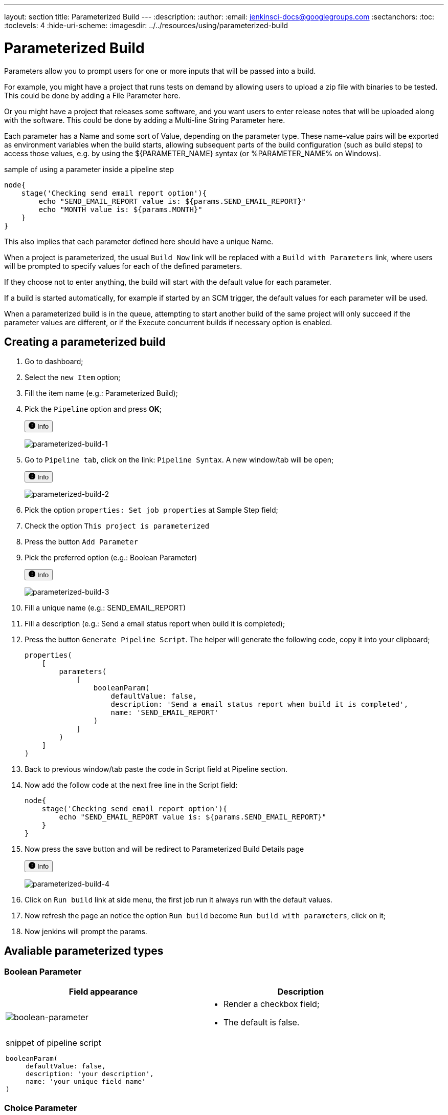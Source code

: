 ---
layout: section
title: Parameterized Build
---
ifdef::backend-html5[]
:description:
:author:
:email: jenkinsci-docs@googlegroups.com
:sectanchors:
:toc:
:toclevels: 4
:hide-uri-scheme:
ifdef::env-github[:imagesdir: ../resources/using/parameterized-build]
ifndef::env-github[:imagesdir: ../../resources/using/parameterized-build]
endif::[]

= Parameterized Build

Parameters allow you to prompt users for one or more inputs that will be passed into a build.

For example, you might have a project that runs tests on demand by allowing users to upload a zip file with binaries to be tested. This could be done by adding a File Parameter here.

Or you might have a project that releases some software, and you want users to enter release notes that will be uploaded along with the software. This could be done by adding a Multi-line String Parameter here.

Each parameter has a Name and some sort of Value, depending on the parameter type. These name-value pairs will be exported as environment variables when the build starts, allowing subsequent parts of the build configuration (such as build steps) to access those values, e.g. by using the ${PARAMETER_NAME} syntax (or %PARAMETER_NAME% on Windows).

.sample of using a parameter inside a pipeline step
----
node{
    stage('Checking send email report option'){
        echo "SEND_EMAIL_REPORT value is: ${params.SEND_EMAIL_REPORT}"
        echo "MONTH value is: ${params.MONTH}"
    }
}
----

This also implies that each parameter defined here should have a unique Name.

When a project is parameterized, the usual `Build Now` link will be replaced with a `Build with Parameters` link, where users will be prompted to specify values for each of the defined parameters.

[Imagem de comparação]

If they choose not to enter anything, the build will start with the default value for each parameter.

If a build is started automatically, for example if started by an SCM trigger, the default values for each parameter will be used.

When a parameterized build is in the queue, attempting to start another build of the same project will only succeed if the parameter values are different, or if the Execute concurrent builds if necessary option is enabled.

== Creating a parameterized build

1. Go to dashboard;
2. Select the `new Item` option;
3. Fill the item name (e.g.: Parameterized Build);
4. Pick the `Pipeline` option and press **OK**;
+++
<p>
  <button
    data-target="#parameterized-build-1"
    aria-controls="parameterized-build-1"
    aria-expanded="false" class="btn btn-secondary btn-sm" type="button" data-toggle="collapse"
    >
    <svg class="bi bi-exclamation-circle-fill" width="1em" height="1em" viewBox="0 0 16 16" fill="currentColor" xmlns="http://www.w3.org/2000/svg">
        <path fill-rule="evenodd" d="M16 8A8 8 0 1 1 0 8a8 8 0 0 1 16 0zM8 4a.905.905 0 0 0-.9.995l.35 3.507a.552.552 0 0 0 1.1 0l.35-3.507A.905.905 0 0 0 8 4zm.002 6a1 1 0 1 0 0 2 1 1 0 0 0 0-2z"/>
    </svg>
    Info
  </button>
</p>
<div class="collapse" id="parameterized-build-1">
  <div class="card card-body my-3">
+++
    image:parameterized-build-1.png[parameterized-build-1]
+++
  </div>
</div>
+++
5. Go to `Pipeline tab`, click on the link: `Pipeline Syntax`. A new window/tab will be open;
+++
<p>
  <button
    data-target="#parameterized-build-2"
    aria-controls="parameterized-build-2"
    aria-expanded="false" class="btn btn-secondary btn-sm" type="button" data-toggle="collapse"
    >
    <svg class="bi bi-exclamation-circle-fill" width="1em" height="1em" viewBox="0 0 16 16" fill="currentColor" xmlns="http://www.w3.org/2000/svg">
        <path fill-rule="evenodd" d="M16 8A8 8 0 1 1 0 8a8 8 0 0 1 16 0zM8 4a.905.905 0 0 0-.9.995l.35 3.507a.552.552 0 0 0 1.1 0l.35-3.507A.905.905 0 0 0 8 4zm.002 6a1 1 0 1 0 0 2 1 1 0 0 0 0-2z"/>
    </svg>
    Info
  </button>
</p>
<div class="collapse" id="parameterized-build-2">
  <div class="card card-body my-3">
+++
   image:parameterized-build-2.png[parameterized-build-2]
+++
  </div>
</div>
+++

6. Pick the option `properties: Set job properties` at Sample Step field;
7. Check the option `This project is parameterized`
8. Press the button `Add Parameter`
9. Pick the preferred  option (e.g.: Boolean Parameter)
+++
<p>
  <button
    data-target="#parameterized-build-3"
    aria-controls="parameterized-build-3"
    aria-expanded="false" class="btn btn-secondary btn-sm" type="button" data-toggle="collapse"
    >
    <svg class="bi bi-exclamation-circle-fill" width="1em" height="1em" viewBox="0 0 16 16" fill="currentColor" xmlns="http://www.w3.org/2000/svg">
        <path fill-rule="evenodd" d="M16 8A8 8 0 1 1 0 8a8 8 0 0 1 16 0zM8 4a.905.905 0 0 0-.9.995l.35 3.507a.552.552 0 0 0 1.1 0l.35-3.507A.905.905 0 0 0 8 4zm.002 6a1 1 0 1 0 0 2 1 1 0 0 0 0-2z"/>
    </svg>
    Info
  </button>
</p>
<div class="collapse" id="parameterized-build-3">
  <div class="card card-body my-3">
+++
   image:parameterized-build-3.png[parameterized-build-3]
+++
  </div>
</div>
+++

10. Fill a unique name (e.g.: SEND_EMAIL_REPORT)
11. Fill a description (e.g.: Send a email status report when build it is completed);
12. Press the button `Generate Pipeline Script`. The helper will generate the following code, copy it into your clipboard;
+
```
properties(
    [
        parameters(
            [
                booleanParam(
                    defaultValue: false,
                    description: 'Send a email status report when build it is completed',
                    name: 'SEND_EMAIL_REPORT'
                )
            ]
        )
    ]
)
```

13. Back to previous window/tab paste the code in Script field at Pipeline section.
14. Now add the follow code at the next free line in the Script field:
+
```
node{
    stage('Checking send email report option'){
        echo "SEND_EMAIL_REPORT value is: ${params.SEND_EMAIL_REPORT}"
    }
}
```
15. Now press the save button and will be redirect to Parameterized Build Details page
+++
<p>
  <button
    data-target="#parameterized-build-4"
    aria-controls="parameterized-build-4"
    aria-expanded="false" class="btn btn-secondary btn-sm" type="button" data-toggle="collapse"
    >
    <svg class="bi bi-exclamation-circle-fill" width="1em" height="1em" viewBox="0 0 16 16" fill="currentColor" xmlns="http://www.w3.org/2000/svg">
        <path fill-rule="evenodd" d="M16 8A8 8 0 1 1 0 8a8 8 0 0 1 16 0zM8 4a.905.905 0 0 0-.9.995l.35 3.507a.552.552 0 0 0 1.1 0l.35-3.507A.905.905 0 0 0 8 4zm.002 6a1 1 0 1 0 0 2 1 1 0 0 0 0-2z"/>
    </svg>
    Info
  </button>
</p>
<div class="collapse" id="parameterized-build-4">
  <div class="card card-body my-3">
+++
   image:parameterized-build-4.png[parameterized-build-4]
+++
  </div>
</div>
+++

16. Click on `Run build` link at side menu, the first job run it always run with the default values.
17. Now refresh the page an notice the option `Run build` become `Run build with parameters`, click on it;
18. Now jenkins will prompt the params.

== Avaliable parameterized types

=== Boolean Parameter

[width=90%]
|===
| Field appearance | Description

| image:boolean-parameter.png[boolean-parameter]
a|
* Render a checkbox field;
* The default is false.
2+a|
.snippet of pipeline script
----
booleanParam(
     defaultValue: false,
     description: 'your description',
     name: 'your unique field name'
)
----

|===

=== Choice Parameter

[width=90%]
|===
| Field appearance | Description

| image:choice-parameter.png[boolean-parameter]
a|
* Allow user to pick one choice from a predetermined list;
* Each line of choice field will become a option;
* The first choice will be the default option.
2+a|
.snippet of pipeline script
----
choice(
    choices: ['OP1','OP2','OP3','OP4'],
    description: 'your description',
    name: 'your unique field name'
)
----

|===

=== Credential Parameter

[cols="1,3"]
|===
| Field appearance | Description

| image:credential-parameter.png[credential-parameter]
a|
* Defines a credentials parameter, which you can use during a build.
* For security reasons, the credential is NOT directly exposed, the ID of the credential is exposed.
* A supporting plugin can thus use, visit the plugin plugin:[credentials] pages;
* All credential will be handled by Jenkins Credentials Provider
* Available Credential types:
** Any
** Username with password
** Github App
** SSH with Username with private key
** Secret file
** Secret text
** Certificate
* The first choice will be the default option.
2+a|
.snippet of pipeline script
----
credentials(
    credentialType: 'CHOSEN_CREDENTIAL_TIPE',
    defaultValue: '',
    description: '',
    name: 'GIT_CREDENTIAL',
    required: true
)
----
|===

=== File Parameter

[width=90%]
|===
| Field appearance | Description

| image:file-parameter.png[file-parameter]
a|
* Accepts a file submission from a browser as a build parameter;
* The uploaded file will be placed at the specified location in the workspace, which your build can then access and use;
* File upload is optional. If a user chooses not to upload anything, Jenkins will simply skips this parameter and will not place anything (but it also will not delete anything that's already in the workspace.);
* This is useful for many situations, such as:
** Letting people run tests on the artifacts they built.
** Automating the upload/release/deployment process by allowing the user to place the file.
** Perform data processing by uploading a dataset.
2+a|
.snippet of pipeline script
----
file(
    description: 'your description',
    name: 'your unique field name'
)
----

|===

=== List Subversion tags

[width=90%]
|===
| Field appearance | Description

| image:svn-tags-parameter.png[svn-tags-parameter]
a|
* Specify the Subversion repository URL which contains the tags to be listed when triggering a new build;
* If this root contains the trunk, branches and tags folders, then the dropdown will display trunk, all the branches and all the tags;
* If the root does not contain these three folders, then all its subfolders are listed in the dropdown;
* If access requires authentication, you'll be prompted for the necessary credential.
2+a|
.snippet of pipeline script
----
[
    $class: 'ListSubversionTagsParameterDefinition',
    credentialsId: '',
    defaultValue: '',
    maxTags: '',
    name: 'SVN_TAG',
    reverseByDate: false,
    reverseByName: false,
    tagsDir: 'https://SVN_URL',
    tagsFilter: ''
]
----

|===

=== Multi-line Parameter

[width=90%]
|===
| Field appearance | Description

| image:multi-parameter.png[multi-parameter]
a|
* Specifies the default value of the field, which allows the user to save typing the actual value.
* It renders a simple html text area field to receive plain text.
2+a|
.snippet of pipeline script
----
text(
    defaultValue: 'Write here ...',
    description: 'A Multi-Line field sample',
    name: 'MULTI_LINE'
)
----

|===

=== Password Parameter

[width=90%]
|===
| Field appearance | Description

| image:pass-parameter.png[pass-parameter]
a|
* Specifies the default value of the field, which allows the user to save typing the actual value;
* It renders a simple html password field.
2+a|
.snippet of pipeline script
----
password(
    defaultValue: '',
    description: 'Please type your password',
    name: 'PASSWORD'
)
----

|===

=== Run Parameter

[width=90%]
|===
| Field appearance | Description

| image:run-parameter.png[run-parameter]
a|
* The field projectName refers to one of your pipeline items;
* Any of the previous executed builds it will available to chose;
* Defines the job from which the user can pick runs.
* The last run will be the default.
* These parameters are exposed to the build as environment variables:
** PARAMETER_NAME=<jenkins_url>/job/<job_name>/<run_number>/
** PARAMETER_NAME_JOBNAME=<job_name>
** PARAMETER_NAME_NUMBER=<run_number>
** PARAMETER_NAME_NAME=<display_name>
** PARAMETER_NAME_RESULT=<run_result>
2+a|
.snippet of pipeline script
----
run(
    description: '',
    filter: 'ALL',
    name: 'RUN_FIELD',
    projectName: 'My_Project'
)
----

|===

=== String Parameter

[width=90%]
|===
| Field appearance | Description

| image:string-parameter.png[string-parameter]
a|
* Specifies the default value of the field, which allows the user to save typing the actual value;
* It renders a simple html input text field.
2+a|
.snippet of pipeline script
----
string(
    defaultValue: '',
    description: 'Fill your first name',
    name: 'Author',
    trim: false
)
----

|===

== Script sample using each parameter type

Here is the union of each snippet used at the page:

=== Image with sample of each field

image:full-parameterized-build.png[full-parameterized-build]

=== Complete pipeline script sample

.complete pipeline script
----
properties(
    [
        parameters(
            [
                booleanParam(
                    defaultValue: false,
                    description: 'your description',
                    name: 'your unique field name'
                )
                choice(
                    choices: ['JAN','FEV','MAR','APR'],
                    description: 'Sample month Field',
                    name: 'MONTH'
                ),
                credentials(
                    credentialType: 'CHOSEN_CREDENTIAL_TIPE',
                    defaultValue: '',
                    description: '',
                    name: 'GIT_CREDENTIAL',
                    required: true
                )
                file(
                    description: 'External users e-mails',
                    name: 'EXTERNAL_USERS'
                ),
                [
                    $class: 'ListSubversionTagsParameterDefinition',
                    credentialsId: '',
                    defaultValue: '',
                    maxTags: '',
                    name: 'SVN_TAG',
                    reverseByDate: false,
                    reverseByName: false,
                    tagsDir: 'https://SVN_URL',
                    tagsFilter: ''
                ],
				text(
                    defaultValue: 'Write here ...',
                    description: 'A Multi-Line field sample',
                    name: 'MULTI_LINE'
                ),
                password(
                    defaultValue: '',
                    description: 'Please type your password',
                    name: 'PASSWORD'
                ),
                run(
                    description: '',
                    filter: 'ALL',
                    name: 'BUILD_ITEM',
                    projectName: 'Parameterized Build'
                ),
                string(
                    defaultValue: '',
                    description: 'Fill your first name',
                    name: 'Author',
                    trim: false
                )
            ]
        )
    ]
)

node{
    stage('Checking send email report option'){
        echo "SEND_EMAIL_REPORT value is: ${params.SEND_EMAIL_REPORT}"
        echo "MONTH value is: ${params.MONTH}"
        echo "other lines are ommited"
    }
}
----

